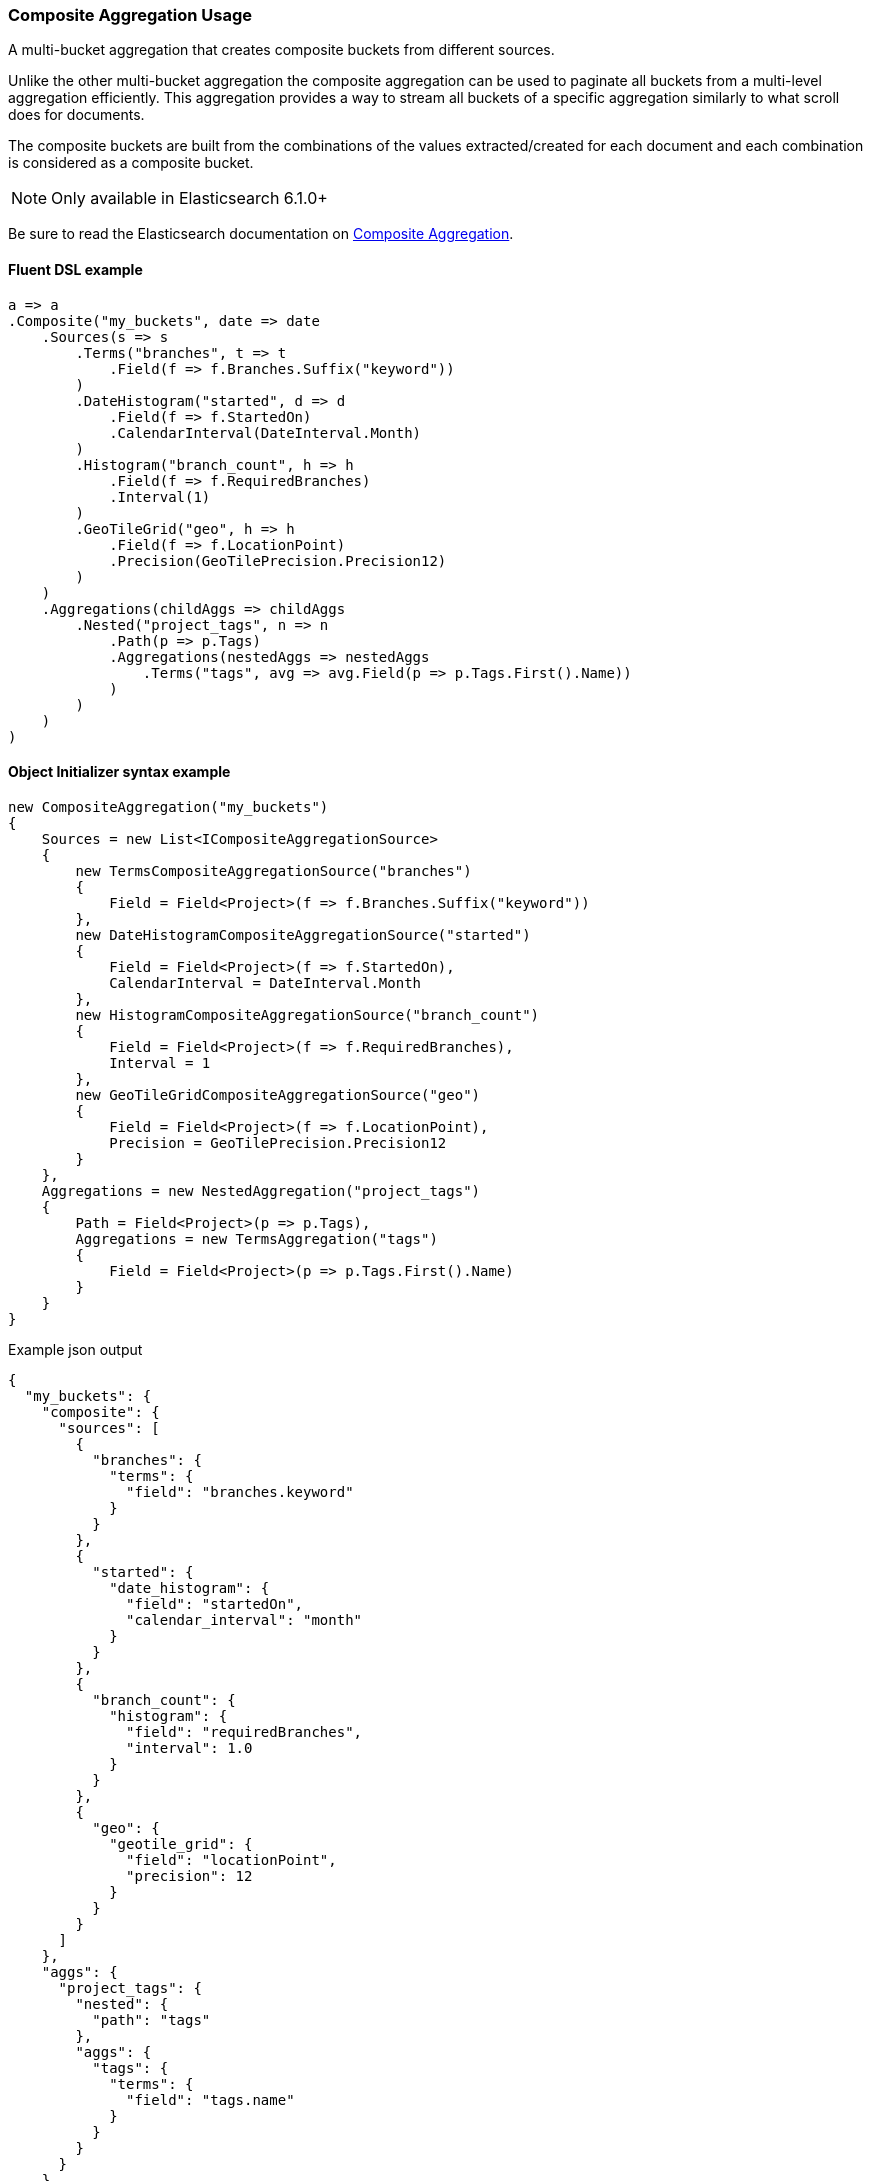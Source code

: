 :ref_current: https://www.elastic.co/guide/en/elasticsearch/reference/master

:github: https://github.com/elastic/elasticsearch-net

:nuget: https://www.nuget.org/packages

////
IMPORTANT NOTE
==============
This file has been generated from https://github.com/elastic/elasticsearch-net/tree/master/src/Tests/Tests/Aggregations/Bucket/Composite/CompositeAggregationUsageTests.cs. 
If you wish to submit a PR for any spelling mistakes, typos or grammatical errors for this file,
please modify the original csharp file found at the link and submit the PR with that change. Thanks!
////

[[composite-aggregation-usage]]
=== Composite Aggregation Usage

A multi-bucket aggregation that creates composite buckets from different sources.

Unlike the other multi-bucket aggregation the composite aggregation can be
used to paginate all buckets from a multi-level aggregation efficiently.
This aggregation provides a way to stream all buckets of a specific aggregation
similarly to what scroll does for documents.

The composite buckets are built from the combinations of the values extracted/created
for each document and each combination is considered as a composite bucket.

NOTE: Only available in Elasticsearch 6.1.0+

Be sure to read the Elasticsearch documentation on {ref_current}/search-aggregations-bucket-composite-aggregation.html[Composite Aggregation].

==== Fluent DSL example

[source,csharp]
----
a => a
.Composite("my_buckets", date => date
    .Sources(s => s
        .Terms("branches", t => t
            .Field(f => f.Branches.Suffix("keyword"))
        )
        .DateHistogram("started", d => d
            .Field(f => f.StartedOn)
            .CalendarInterval(DateInterval.Month)
        )
        .Histogram("branch_count", h => h
            .Field(f => f.RequiredBranches)
            .Interval(1)
        )
        .GeoTileGrid("geo", h => h
            .Field(f => f.LocationPoint)
            .Precision(GeoTilePrecision.Precision12)
        )
    )
    .Aggregations(childAggs => childAggs
        .Nested("project_tags", n => n
            .Path(p => p.Tags)
            .Aggregations(nestedAggs => nestedAggs
                .Terms("tags", avg => avg.Field(p => p.Tags.First().Name))
            )
        )
    )
)
----

==== Object Initializer syntax example

[source,csharp]
----
new CompositeAggregation("my_buckets")
{
    Sources = new List<ICompositeAggregationSource>
    {
        new TermsCompositeAggregationSource("branches")
        {
            Field = Field<Project>(f => f.Branches.Suffix("keyword"))
        },
        new DateHistogramCompositeAggregationSource("started")
        {
            Field = Field<Project>(f => f.StartedOn),
            CalendarInterval = DateInterval.Month
        },
        new HistogramCompositeAggregationSource("branch_count")
        {
            Field = Field<Project>(f => f.RequiredBranches),
            Interval = 1
        },
        new GeoTileGridCompositeAggregationSource("geo")
        {
            Field = Field<Project>(f => f.LocationPoint),
            Precision = GeoTilePrecision.Precision12
        }
    },
    Aggregations = new NestedAggregation("project_tags")
    {
        Path = Field<Project>(p => p.Tags),
        Aggregations = new TermsAggregation("tags")
        {
            Field = Field<Project>(p => p.Tags.First().Name)
        }
    }
}
----

[source,javascript]
.Example json output
----
{
  "my_buckets": {
    "composite": {
      "sources": [
        {
          "branches": {
            "terms": {
              "field": "branches.keyword"
            }
          }
        },
        {
          "started": {
            "date_histogram": {
              "field": "startedOn",
              "calendar_interval": "month"
            }
          }
        },
        {
          "branch_count": {
            "histogram": {
              "field": "requiredBranches",
              "interval": 1.0
            }
          }
        },
        {
          "geo": {
            "geotile_grid": {
              "field": "locationPoint",
              "precision": 12
            }
          }
        }
      ]
    },
    "aggs": {
      "project_tags": {
        "nested": {
          "path": "tags"
        },
        "aggs": {
          "tags": {
            "terms": {
              "field": "tags.name"
            }
          }
        }
      }
    }
  }
}
----

==== Handling Responses

Each Composite aggregation bucket key is a `CompositeKey` type, a specialized
`IReadOnlyDictionary<string, object>` type with methods to convert values to supported types

[source,csharp]
----
response.ShouldBeValid();

var composite = response.Aggregations.Composite("my_buckets");
composite.Should().NotBeNull();
composite.Buckets.Should().NotBeNullOrEmpty();
composite.AfterKey.Should().NotBeNull();
if (TestConfiguration.Instance.InRange(">=6.3.0"))
    composite.AfterKey.Should()
        .HaveCount(4)
        .And.ContainKeys("branches", "started", "branch_count", "geo");
foreach (var item in composite.Buckets)
{
    var key = item.Key;
    key.Should().NotBeNull();

    key.TryGetValue("branches", out string branches).Should().BeTrue();
    branches.Should().NotBeNullOrEmpty();

    key.TryGetValue("started", out DateTime started).Should().BeTrue();
    started.Should().BeAfter(default(DateTime));

    key.TryGetValue("branch_count", out int branchCount).Should().BeTrue();
    branchCount.Should().BeGreaterThan(0);

    item.DocCount.Should().BeGreaterThan(0);

    var nested = item.Nested("project_tags");
    nested.Should().NotBeNull();

    if (nested.DocCount > 0)
    {
        var nestedTerms = nested.Terms("tags");
        nestedTerms.Buckets.Count.Should().BeGreaterThan(0);
    }
}
----

[float]
=== Missing buckets

By default documents without a value for a given source are ignored.
It is possible to include them in the response by setting missing_bucket to `true` (defaults to `false`):

NOTE: Only available in Elasticsearch 6.4.0+

==== Fluent DSL example

[source,csharp]
----
a => a
.Composite("my_buckets", date => date
    .Sources(s => s
        .Terms("branches", t => t
            .Field(f => f.Branches.Suffix("keyword"))
            .MissingBucket()
            .Order(SortOrder.Ascending)
        )
    )
    .Aggregations(childAggs => childAggs
        .Nested("project_tags", n => n
            .Path(p => p.Tags)
            .Aggregations(nestedAggs => nestedAggs
                .Terms("tags", avg => avg.Field(p => p.Tags.First().Name))
            )
        )
    )
)
----

==== Object Initializer syntax example

[source,csharp]
----
new CompositeAggregation("my_buckets")
{
    Sources = new List<ICompositeAggregationSource>
    {
        new TermsCompositeAggregationSource("branches")
        {
            Field = Field<Project>(f => f.Branches.Suffix("keyword")),
            MissingBucket = true,
            Order = SortOrder.Ascending
        }
    },
    Aggregations = new NestedAggregation("project_tags")
    {
        Path = Field<Project>(p => p.Tags),
        Aggregations = new TermsAggregation("tags")
        {
            Field = Field<Project>(p => p.Tags.First().Name)
        }
    }
}
----

[source,javascript]
.Example json output
----
{
  "my_buckets": {
    "composite": {
      "sources": [
        {
          "branches": {
            "terms": {
              "field": "branches.keyword",
              "order": "asc",
              "missing_bucket": true
            }
          }
        }
      ]
    },
    "aggs": {
      "project_tags": {
        "nested": {
          "path": "tags"
        },
        "aggs": {
          "tags": {
            "terms": {
              "field": "tags.name"
            }
          }
        }
      }
    }
  }
}
----

==== Handling Responses

Each Composite aggregation bucket key is an `CompositeKey`, a specialized
`IReadOnlyDictionary<string, object>` type with methods to convert values to supported types

[source,csharp]
----
response.ShouldBeValid();

var composite = response.Aggregations.Composite("my_buckets");
composite.Should().NotBeNull();
composite.Buckets.Should().NotBeNullOrEmpty();
composite.AfterKey.Should().NotBeNull();

if (TestConfiguration.Instance.InRange(">=6.3.0"))
    composite.AfterKey.Should().HaveCount(1).And.ContainKeys("branches");

var i = 0;
foreach (var item in composite.Buckets)
{
    var key = item.Key;
    key.Should().NotBeNull();

    key.TryGetValue("branches", out string branches).Should().BeTrue("expected to find 'branches' in composite bucket");
    if (i == 0) branches.Should().BeNull("First key should be null as we expect to have some projects with no branches");
    else branches.Should().NotBeNullOrEmpty();

    var nested = item.Nested("project_tags");
    nested.Should().NotBeNull();

    var nestedTerms = nested.Terms("tags");
    nestedTerms.Buckets.Count.Should().BeGreaterThan(0);
    i++;
}
----


